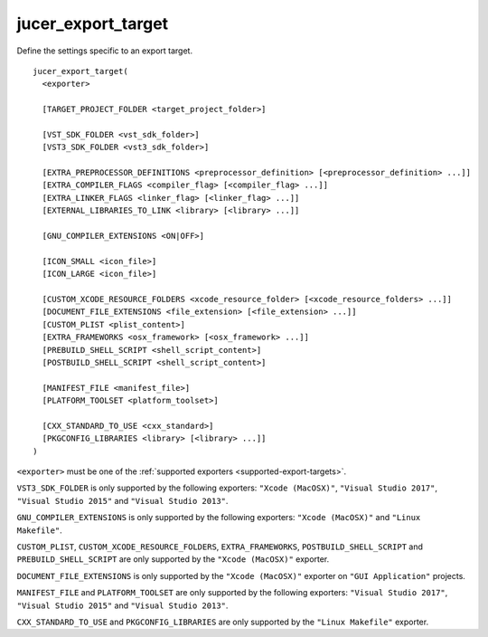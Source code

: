jucer_export_target
===================

Define the settings specific to an export target.

::

  jucer_export_target(
    <exporter>

    [TARGET_PROJECT_FOLDER <target_project_folder>]

    [VST_SDK_FOLDER <vst_sdk_folder>]
    [VST3_SDK_FOLDER <vst3_sdk_folder>]

    [EXTRA_PREPROCESSOR_DEFINITIONS <preprocessor_definition> [<preprocessor_definition> ...]]
    [EXTRA_COMPILER_FLAGS <compiler_flag> [<compiler_flag> ...]]
    [EXTRA_LINKER_FLAGS <linker_flag> [<linker_flag> ...]]
    [EXTERNAL_LIBRARIES_TO_LINK <library> [<library> ...]]

    [GNU_COMPILER_EXTENSIONS <ON|OFF>]

    [ICON_SMALL <icon_file>]
    [ICON_LARGE <icon_file>]

    [CUSTOM_XCODE_RESOURCE_FOLDERS <xcode_resource_folder> [<xcode_resource_folders> ...]]
    [DOCUMENT_FILE_EXTENSIONS <file_extension> [<file_extension> ...]]
    [CUSTOM_PLIST <plist_content>]
    [EXTRA_FRAMEWORKS <osx_framework> [<osx_framework> ...]]
    [PREBUILD_SHELL_SCRIPT <shell_script_content>]
    [POSTBUILD_SHELL_SCRIPT <shell_script_content>]

    [MANIFEST_FILE <manifest_file>]
    [PLATFORM_TOOLSET <platform_toolset>]

    [CXX_STANDARD_TO_USE <cxx_standard>]
    [PKGCONFIG_LIBRARIES <library> [<library> ...]]
  )

``<exporter>`` must be one of the :ref:`supported exporters <supported-export-targets>`.

``VST3_SDK_FOLDER`` is only supported by the following exporters: ``"Xcode (MacOSX)"``,
``"Visual Studio 2017"``, ``"Visual Studio 2015"`` and ``"Visual Studio 2013"``.

``GNU_COMPILER_EXTENSIONS`` is only supported by the following exporters:
``"Xcode (MacOSX)"`` and ``"Linux Makefile"``.

``CUSTOM_PLIST``, ``CUSTOM_XCODE_RESOURCE_FOLDERS``,  ``EXTRA_FRAMEWORKS``,
``POSTBUILD_SHELL_SCRIPT`` and ``PREBUILD_SHELL_SCRIPT`` are only supported by the
``"Xcode (MacOSX)"`` exporter.

``DOCUMENT_FILE_EXTENSIONS`` is only supported by the ``"Xcode (MacOSX)"`` exporter on
``"GUI Application"`` projects.

``MANIFEST_FILE`` and ``PLATFORM_TOOLSET`` are only supported by the following exporters:
``"Visual Studio 2017"``, ``"Visual Studio 2015"`` and ``"Visual Studio 2013"``.

``CXX_STANDARD_TO_USE`` and ``PKGCONFIG_LIBRARIES`` are only supported by the
``"Linux Makefile"`` exporter.
